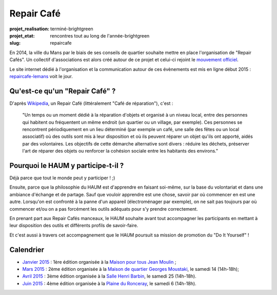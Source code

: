 ===========
Repair Café
===========

:projet_realisation: terminé-brightgreen
:projet_etat: rencontres tout au long de l'année-brightgreen

:slug: repaircafe

.. image:: /images/bannieres_projets/repaircafe.1.jpg
	:alt: RepairCafé

En 2014, la ville du Mans par le biais de ses conseils de quartier souhaite mettre en place l'organisation de "Repair Cafés".
Un collectif d'associations est alors créé autour de ce projet et celui-ci rejoint le `mouvement officiel`_.

Le site internet dédié à l'organisation et la communication autour de ces évènements est mis en ligne début 2015 : repaircafe-lemans_ voit le jour.

.. _mouvement officiel: http://repaircafe.org/fr/
.. _repaircafe-lemans: http://repaircafe-lemans.org

Qu'est-ce qu'un "Repair Café" ?
-------------------------------

D'après Wikipedia_, un Repair Café (littéralement "Café de réparation"), c'est :

    "Un temps ou un moment dédié à la réparation d'objets et organisé à un niveau local, entre des personnes qui habitent ou fréquentent un même endroit (un quartier ou un village, par exemple).
    Ces personnes se rencontrent périodiquement en un lieu déterminé (par exemple un café, une salle des fêtes ou un local associatif) où des outils sont mis à leur disposition et où ils peuvent réparer un objet qu'ils ont apporté, aidés par des volontaires.
    Les objectifs de cette démarche alternative sont divers : réduire les déchets, préserver l'art de réparer des objets ou renforcer la cohésion sociale entre les habitants des environs."

.. _Wikipedia: http://fr.wikipedia.org/wiki/Repair_Caf%C3%A9


Pourquoi le HAUM y participe-t-il ?
-----------------------------------

Déjà parce que tout le monde peut y participer ! ;)

Ensuite, parce que la philosophie du HAUM est d'apprendre en faisant soi-même, sur la base du volontariat et dans une ambiance d'échange et de partage. Sauf que vouloir apprendre est une chose, savoir par où commencer en est une autre.
Lorsqu'on est confronté à la panne d'un appareil (électroménager par exemple), on ne sait pas toujours par où commencer et/ou on a pas forcément les outils adéquats pour s'y prendre correctement.

En prenant part aux Repair Cafés manceaux, le HAUM souhaite avant tout accompagner les participants en mettant à leur disposition des outils et différents profils de savoir-faire.

Et c'est aussi à travers cet accompagnement que le HAUM poursuit sa mission de promotion du "Do It Yourself" !

Calendrier
----------

- `Janvier 2015`_ : 1ère édition organisée à la `Maison pour tous Jean Moulin`_ ;
- `Mars 2015`_ : 2ème édition organisée à la `Maison de quartier Georges Moustaki`_, le samedi 14 (14h-18h);
- `Avril 2015`_ : 3ème édition organisée à la `Salle Henri Barbin`_, le samedi 25 (14h-18h).
- `Juin 2015`_ : 4ème édition organisée à la `Plaine du Ronceray`_, le samedi 6 (14h-18h).

.. _Janvier 2015: http://repaircafe-lemans.org/date/31-janvier-2015/
.. _Mars 2015: http://repaircafe-lemans.org/date/14-mars-2015/
.. _Avril 2015: http://repaircafe-lemans.org
.. _Juin 2015: http://repaircafe-lemans.org


.. _Maison pour tous Jean Moulin: http://www.openstreetmap.org/way/65117462#map=19/47.97490/0.22007
.. _Maison de quartier Georges Moustaki: http://www.openstreetmap.org/?mlat=48.0168&mlon=0.2161#map=15/48.0168/0.2161
.. _Salle Henri Barbin: http://www.openstreetmap.org/way/65134049#map=18/47.98183/0.20986
.. _Plaine du Ronceray: http://www.openstreetmap.org/way/65134049#map=18/47.98183/0.20986
